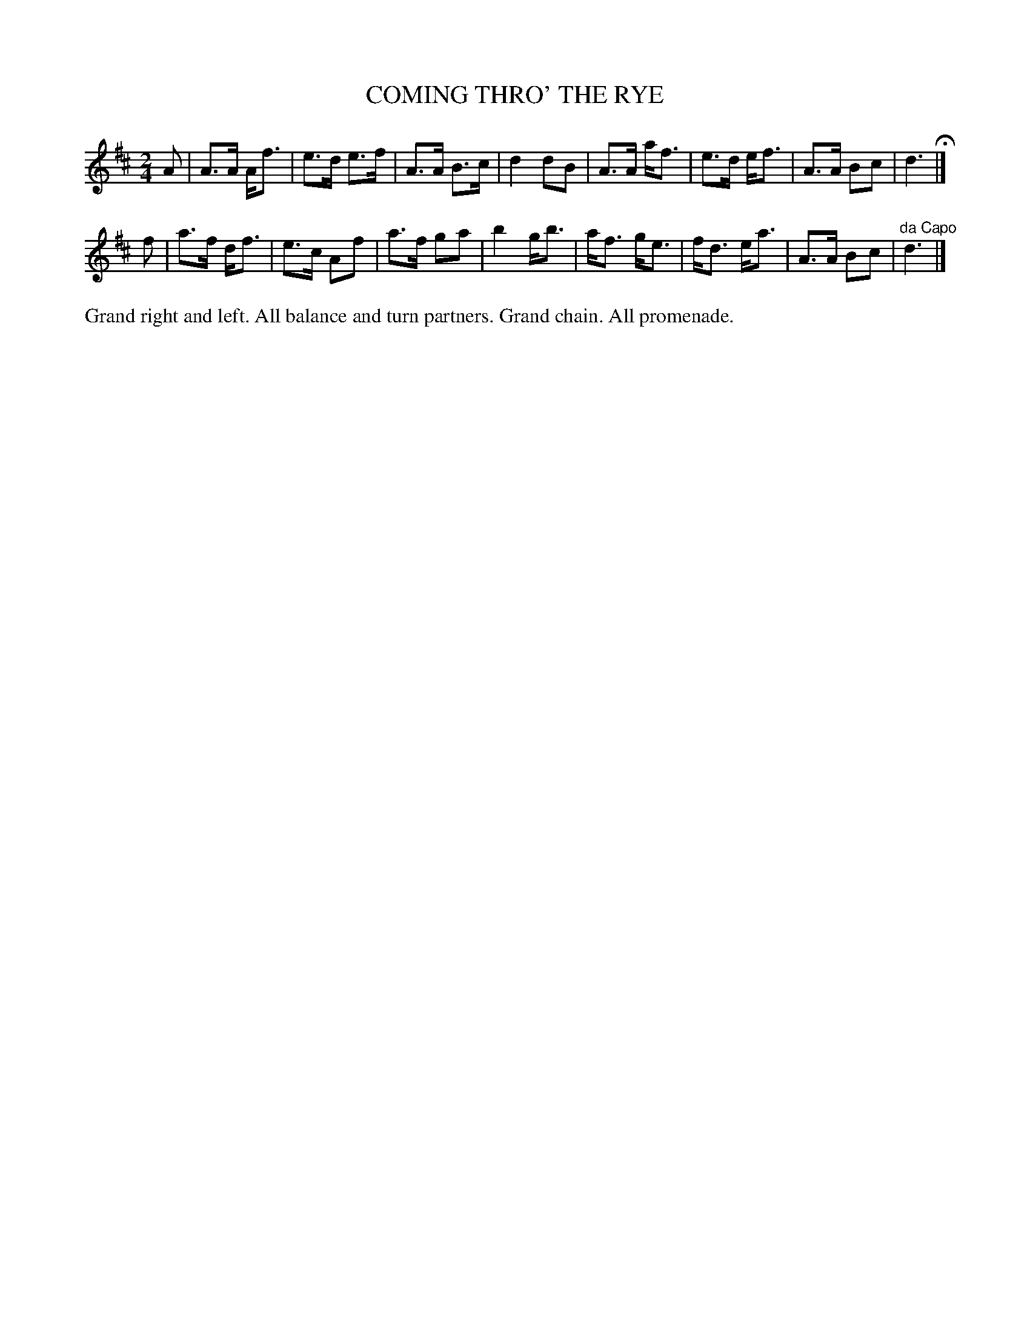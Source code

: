 X: 1201
T: COMING THRO' THE RYE
B: Oliver Ditson "The Boston Collection of Instrumental Music" 1910 p.120 #1
F: http://conquest.imslp.info/files/imglnks/usimg/8/8f/IMSLP175643-PMLP309456-bostoncollection00bost_bw.pdf
%: 2012 John Chambers <jc:trillian.mit.edu>
M: 2/4
L: 1/8
K: D
A |\
A>A A<f | e>d e>f | A>A B>c | d2 dB |\
A>A a<f | e>d e<f | A>A Bc | d3 H|]
f |\
a>f d<f | e>c Af | a>f ga | b2 g<b |\
a<f g<e | f<d e<a | A>A Bc | "^da Capo"d3 |]
%%begintext align
Grand right and left.
All balance and turn partners.
Grand chain.
All promenade.
%%endtext
